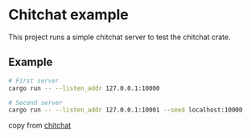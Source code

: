 * Chitchat example
:PROPERTIES:
:CUSTOM_ID: chitchat-example
:END:
This project runs a simple chitchat server to test the chitchat crate.

** Example
:PROPERTIES:
:CUSTOM_ID: example
:END:
#+begin_src sh
# First server
cargo run -- --listen_addr 127.0.0.1:10000

# Second server
cargo run -- --listen_addr 127.0.0.1:10001 --seed localhost:10000
#+end_src

copy from [[https://github.com/quickwit-oss/chitchat][chitchat]]
